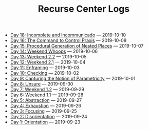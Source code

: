 #+TITLE: Recurse Center Logs

- [[file:day-18.org][Day 18: Incomplete and Incommunicado]] --- 2019-10-10
- [[file:day-16.org][Day 16: The Command to Control Praxis]] --- 2019-10-08
- [[file:day-15.org][Day 15: Procedural Generation of Nested Places]] --- 2019-10-07
- [[file:day-14.org][Day 14: Weekend Whoops]] --- 2019-10-06
- [[file:day-13.org][Day 13: Weekend 2.2]] --- 2019-10-05
- [[file:day-12.org][Day 12: Weekend 2.1]] --- 2019-10-04
- [[file:day-11.org][Day 11: Enframing]] --- 2019-10-03
- [[file:day-10.org][Day 10: Checking]] --- 2019-10-02
- [[file:day-9.org][Day 9: Capturing the Notion of Parametricity]] --- 2019-10-01
- [[file:day-8.org][Day 8: Unsure]] --- 2019-09-30
- [[file:day-7.org][Day 7: Weekend 1.2]] --- 2019-09-29
- [[file:day-6.org][Day 6: Weekend 1.1]] --- 2019-09-28
- [[file:day-5.org][Day 5: Abstraction]] --- 2019-09-27
- [[file:day-4.org][Day 4: Exhaustion]] --- 2019-09-26
- [[file:day-3.org][Day 3: Focusing]] --- 2019-09-25
- [[file:day-2.org][Day 2: Disorientation]] --- 2019-09-24
- [[file:day-1.org][Day 1: Orientation]] --- 2019-09-23